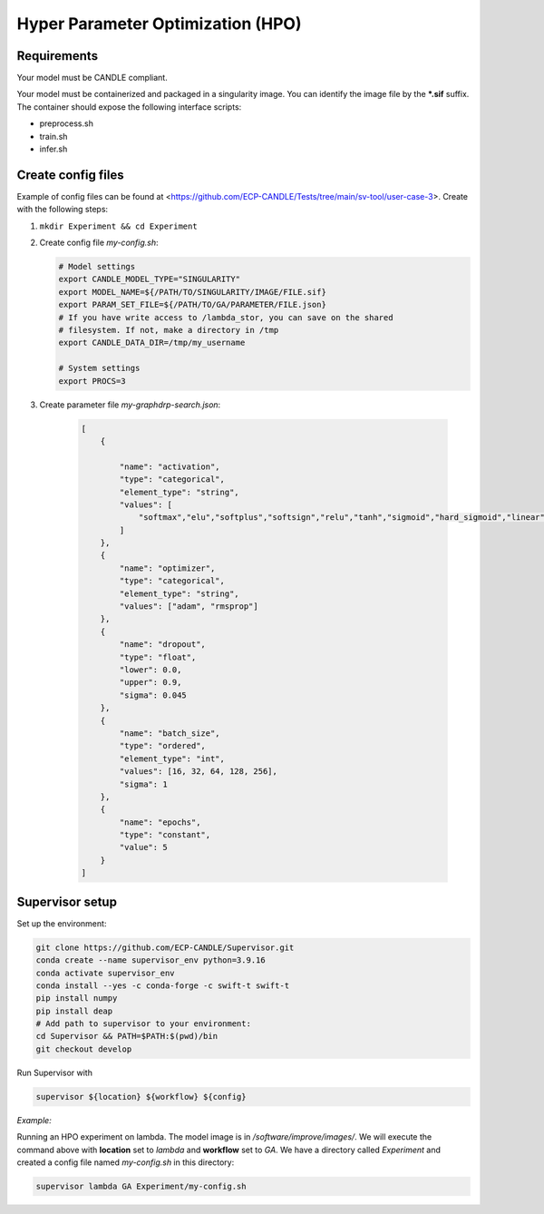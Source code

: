 Hyper Parameter Optimization (HPO)
==================================

Requirements
____________

Your model must be CANDLE compliant.

Your model must be containerized and packaged in a singularity image. You can identify the image file by the **\*.sif** suffix. The container should expose the following interface scripts:

+ preprocess.sh
+ train.sh
+ infer.sh


Create config files
______________

Example of config files can be found at <https://github.com/ECP-CANDLE/Tests/tree/main/sv-tool/user-case-3>. Create with the following steps:

1. ``mkdir Experiment && cd Experiment``

2. Create config file *my-config.sh*:

   .. code-block:: bash

       # Model settings
       export CANDLE_MODEL_TYPE="SINGULARITY"
       export MODEL_NAME=${/PATH/TO/SINGULARITY/IMAGE/FILE.sif}
       export PARAM_SET_FILE=${/PATH/TO/GA/PARAMETER/FILE.json}
       # If you have write access to /lambda_stor, you can save on the shared
       # filesystem. If not, make a directory in /tmp
       export CANDLE_DATA_DIR=/tmp/my_username

       # System settings
       export PROCS=3

3. Create parameter file *my-graphdrp-search.json*:

    .. code-block:: JSON

        [
            {

                "name": "activation",
                "type": "categorical",
                "element_type": "string",
                "values": [
                    "softmax","elu","softplus","softsign","relu","tanh","sigmoid","hard_sigmoid","linear"
                ]
            },
            {
                "name": "optimizer",
                "type": "categorical",
                "element_type": "string",
                "values": ["adam", "rmsprop"]
            },
            {
                "name": "dropout",
                "type": "float",
                "lower": 0.0,
                "upper": 0.9,
                "sigma": 0.045
            },
            {
                "name": "batch_size",
                "type": "ordered",
                "element_type": "int",
                "values": [16, 32, 64, 128, 256],
                "sigma": 1
            },
            {
                "name": "epochs",
                "type": "constant",
                "value": 5
            }
        ]


Supervisor setup
______________

Set up the environment:

.. code-block:: bash

    git clone https://github.com/ECP-CANDLE/Supervisor.git
    conda create --name supervisor_env python=3.9.16
    conda activate supervisor_env
    conda install --yes -c conda-forge -c swift-t swift-t
    pip install numpy
    pip install deap
    # Add path to supervisor to your environment: 
    cd Supervisor && PATH=$PATH:$(pwd)/bin
    git checkout develop

Run Supervisor with

.. code-block:: bash

    supervisor ${location} ${workflow} ${config}


*Example:*

Running an HPO experiment on lambda. The model image is in */software/improve/images/*. We will execute the command above with **location** set to *lambda* and **workflow** set to *GA*.
We have a directory called *Experiment* and created a config file named *my-config.sh* in this directory: 

.. code-block:: bash

    supervisor lambda GA Experiment/my-config.sh
